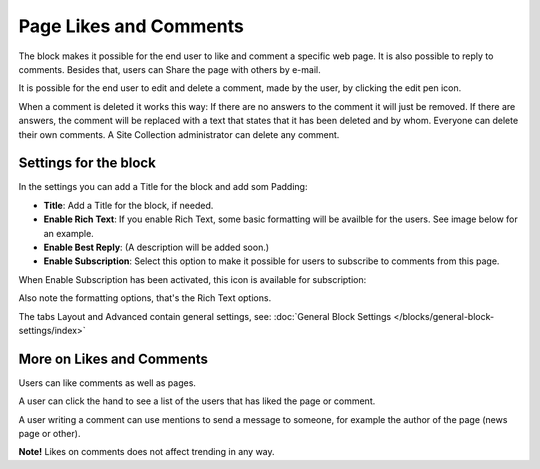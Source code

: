 Page Likes and Comments
===========================================

The block makes it possible for the end user to like and comment a specific web page. It is also possible to reply to comments. Besides that, users can Share the page with others by e-mail.

.. image:: comments-and-likes.png

It is possible for the end user to edit and delete a comment, made by the user, by clicking the edit pen icon. 

.. image:: comments-and-likes-pen.png

When a comment is deleted it works this way: If there are no answers to the comment it will just be removed. If there are answers, the  comment will be replaced with a text that states that it has been deleted and by whom. Everyone can delete their own comments. A Site Collection administrator can delete any comment. 

Settings for the block
************************
In the settings you can add a Title for the block and add som Padding:

.. image:: comments-and-likes-settings-new.png

+ **Title**: Add a Title for the block, if needed.
+ **Enable Rich Text**: If you enable Rich Text, some basic formatting will be availble for the users. See image below for an example.         
+ **Enable Best Reply**: (A description will be added soon.)
+ **Enable Subscription**: Select this option to make it possible for users to subscribe to comments from this page. 

When Enable Subscription has been activated, this icon is available for subscription:

.. image:: comments-subscription.png

Also note the formatting options, that's the Rich Text options.

The tabs Layout and Advanced contain general settings, see: :doc:`General Block Settings </blocks/general-block-settings/index>`

More on Likes and Comments
***************************
Users can like comments as well as pages.

A user can click the hand to see a list of the users that has liked the page or comment.

A user writing a comment can use mentions to send a message to someone, for example the author of the page (news page or other). 

**Note!** Likes on comments does not affect trending in any way.